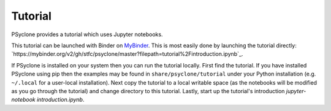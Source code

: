 .. -----------------------------------------------------------------------------
.. BSD 3-Clause License
..
.. Copyright (c) 2020, Science and Technology Facilities Council.
.. All rights reserved.
..
.. Redistribution and use in source and binary forms, with or without
.. modification, are permitted provided that the following conditions are met:
..
.. * Redistributions of source code must retain the above copyright notice, this
..   list of conditions and the following disclaimer.
..
.. * Redistributions in binary form must reproduce the above copyright notice,
..   this list of conditions and the following disclaimer in the documentation
..   and/or other materials provided with the distribution.
..
.. * Neither the name of the copyright holder nor the names of its
..   contributors may be used to endorse or promote products derived from
..   this software without specific prior written permission.
..
.. THIS SOFTWARE IS PROVIDED BY THE COPYRIGHT HOLDERS AND CONTRIBUTORS
.. "AS IS" AND ANY EXPRESS OR IMPLIED WARRANTIES, INCLUDING, BUT NOT
.. LIMITED TO, THE IMPLIED WARRANTIES OF MERCHANTABILITY AND FITNESS
.. FOR A PARTICULAR PURPOSE ARE DISCLAIMED. IN NO EVENT SHALL THE
.. COPYRIGHT HOLDER OR CONTRIBUTORS BE LIABLE FOR ANY DIRECT, INDIRECT,
.. INCIDENTAL, SPECIAL, EXEMPLARY, OR CONSEQUENTIAL DAMAGES (INCLUDING,
.. BUT NOT LIMITED TO, PROCUREMENT OF SUBSTITUTE GOODS OR SERVICES;
.. LOSS OF USE, DATA, OR PROFITS; OR BUSINESS INTERRUPTION) HOWEVER
.. CAUSED AND ON ANY THEORY OF LIABILITY, WHETHER IN CONTRACT, STRICT
.. LIABILITY, OR TORT (INCLUDING NEGLIGENCE OR OTHERWISE) ARISING IN
.. ANY WAY OUT OF THE USE OF THIS SOFTWARE, EVEN IF ADVISED OF THE
.. POSSIBILITY OF SUCH DAMAGE.
.. -----------------------------------------------------------------------------
.. Written by R. W. Ford and A. R. Porter, STFC Daresbury Lab

.. _tutorial:

Tutorial
========

PSyclone provides a tutorial which uses Jupyter notebooks.

This tutorial can be launched with Binder on `MyBinder
<https://mybinder.org/>`_.  This is most easily done by launching the
tutorial directly:
`https://mybinder.org/v2/gh/stfc/psyclone/master?filepath=tutorial%2Fintroduction.ipynb`_.

If PSyclone is installed on your system then you can run the tutorial
locally. First find the tutorial. If you have installed PSyclone using
pip then the examples may be found in ``share/psyclone/tutorial``
under your Python installation (e.g. ``~/.local`` for a user-local
installation). Next copy the tutorial to a local writable space (as
the notebooks will be modified as you go through the tutorial) and
change directory to this tutorial. Lastly, start up the tutorial's
introduction `jupyter-notebook introduction.ipynb`.
